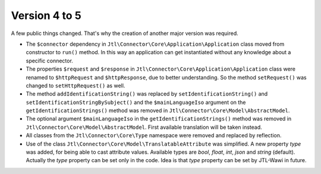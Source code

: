Version 4 to 5
==============

A few public things changed. That's why the creation of another major version was required.

* The ``$connector`` dependency in ``Jtl\Connector\Core\Application\Application`` class moved from constructor to ``run()`` method. In this way an application can get instantiated without any knowledge about a specific connector.
* The properties ``$request`` and ``$response`` in ``Jtl\Connector\Core\Application\Application`` class were renamed to ``$httpRequest`` and ``$httpResponse``, due to better understanding. So the method ``setRequest()`` was changed to ``setHttpRequest()`` as well.
* The method ``addIdentificationString()`` was replaced by ``setIdentificationString()`` and ``setIdentificationStringBySubject()`` and the ``$mainLanguageIso`` argument on the ``getIdentificationStrings()`` method was removed in ``Jtl\Connector\Core\Model\AbstractModel``.
* The optional argument ``$mainLanguageIso`` in the ``getIdentificationStrings()`` method was removed in ``Jtl\Connector\Core\Model\AbstractModel``. First available translation will be taken instead.
* All classes from the ``Jtl\Connector\Core\Type`` namespace were removed and replaced by reflection.
* Use of the class ``Jtl\Connector\Core\Model\TranslatableAttribute`` was simplified. A new property `type` was added, for being able to cast attribute values. Available types are `bool`, `float`, `int`, `json` and `string` (default). Actually the `type` property can be set only in the code. Idea is that `type` property can be set by JTL-Wawi in future.